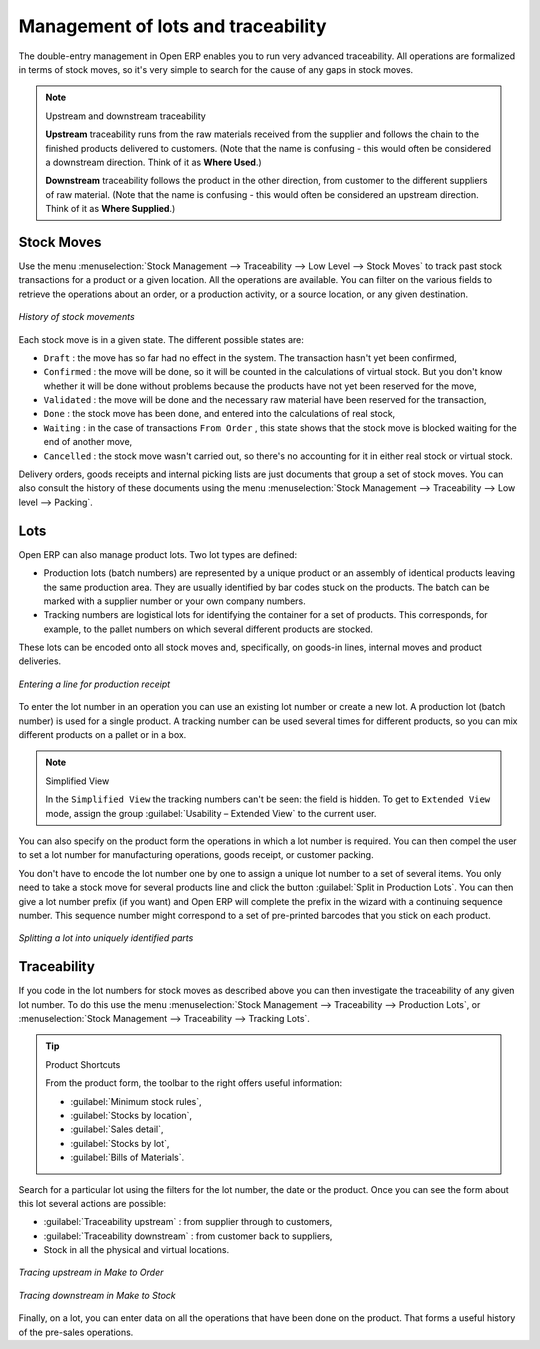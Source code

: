 
.. _sect-lotmgt:

Management of lots and traceability
===================================

The double-entry management in Open ERP enables you to run very advanced traceability. All
operations are formalized in terms of stock moves, so it's very simple to search for the cause of any
gaps in stock moves.

.. index::
   single: traceability; upstream
   single: traceability; downstream

.. note:: Upstream and downstream traceability

    **Upstream** traceability runs from the raw materials received from the supplier and follows the
    chain to the finished products delivered to customers.
    (Note that the name is confusing - this would often be considered a downstream direction.
    Think of it as **Where Used**.) 

    **Downstream** traceability follows the product in the other direction, from customer to the
    different suppliers of raw material.
    (Note that the name is confusing - this would often be considered an upstream direction.
    Think of it as **Where Supplied**.) 

Stock Moves
-----------

Use the menu :menuselection:`Stock Management --> Traceability --> Low Level --> Stock Moves`
to track past stock transactions for a product or a given location. All the operations
are available. You can filter on the various fields to retrieve the operations about an order,
or a production activity, or a source location, or any given destination.

.. figure:: images/stock_move_tree.png
   :scale: 75
   :align: center

   *History of stock movements*

Each stock move is in a given state. The different possible states are:

* ``Draft`` : the move has so far had no effect in the system. The transaction hasn't yet been confirmed,

* ``Confirmed`` : the move will be done, so it will be counted in the calculations of virtual stock. But
  you don't know whether it will be done without problems because the products 
  have not yet been reserved for the move,

* ``Validated`` : the move will be done and the necessary raw material have been reserved for the
  transaction,

* ``Done`` : the stock move has been done, and entered into the calculations of real stock,

* ``Waiting`` : in the case of transactions ``From Order`` , this state shows that the stock move is blocked
  waiting for the end of another move,

* ``Cancelled`` : the stock move wasn't carried out, so there's no accounting for it in either real stock or
  virtual stock.

Delivery orders, goods receipts and internal picking lists are just documents that group a set of
stock moves. You can also consult the history of these documents using the menu
:menuselection:`Stock Management --> Traceability --> Low level --> Packing`.

Lots
----

Open ERP can also manage product lots. Two lot types are defined:

* Production lots (batch numbers) are represented by a unique product or an assembly of identical
  products leaving the same production area. They are usually identified by bar codes stuck on the
  products. The batch can be marked with a supplier number or your own company numbers.

* Tracking numbers are logistical lots for identifying the container for a set of
  products. This corresponds, for example, to the pallet numbers on which several different products
  are stocked.

These lots can be encoded onto all stock moves and, specifically, on goods-in lines, internal moves
and product deliveries.

.. figure:: images/picking_form_line.png
   :scale: 75
   :align: center

   *Entering a line for production receipt*

To enter the lot number in an operation you can use an existing lot number or create a new lot. A
production lot (batch number) is used for a single product. A tracking number can be
used several times for different products, so you can mix different products on a pallet or in a box.

.. note:: Simplified View

    In the ``Simplified View`` the tracking numbers can't be seen: the field is hidden.
    To get to ``Extended View`` mode, assign the group 
    :guilabel:`Usability – Extended View` to the current user.

You can also specify on the product form the operations in which a lot number is
required. You can then compel the user to set a lot number for manufacturing operations, goods
receipt, or customer packing.

You don't have to encode the lot number one by one to assign a unique lot number to a set of several items. 
You only need to take a stock move for several products line and click the button
:guilabel:`Split in Production Lots`. You can then give a lot number prefix (if you want) and Open ERP will
complete the prefix in the wizard with a continuing sequence number. This sequence number
might correspond to a set of pre-printed barcodes that you stick on each product.

.. figure:: images/picking_split_lot.png
   :scale: 75
   :align: center

   *Splitting a lot into uniquely identified parts*

.. index:: traceability (stock)

Traceability
------------

If you code in the lot numbers for stock moves as described above you can then investigate the traceability of any
given lot number. To do this use the menu :menuselection:`Stock Management --> Traceability -->
Production Lots`, or :menuselection:`Stock Management --> Traceability --> Tracking Lots`.

.. tip:: Product Shortcuts

    From the product form, the toolbar to the right offers useful information:

    * :guilabel:`Minimum stock rules`,

    * :guilabel:`Stocks by location`,

    * :guilabel:`Sales detail`,

    * :guilabel:`Stocks by lot`,

    * :guilabel:`Bills of Materials`.

Search for a particular lot using the filters for the lot number, the date or the product. Once you
can see the form about this lot several actions are possible:

* :guilabel:`Traceability upstream` : from supplier through to customers,

* :guilabel:`Traceability downstream` : from customer back to suppliers,

* Stock in all the physical and virtual locations.

.. figure:: images/stock_traceability_upstream.png
   :scale: 75
   :align: center

   *Tracing upstream in Make to Order*

.. figure:: images/stock_traceability_downstream.png
   :scale: 75
   :align: center

   *Tracing downstream in Make to Stock*

Finally, on a lot, you can enter data on all the operations that have been done on the product. That
forms a useful history of the pre-sales operations.

.. Copyright © Open Object Press. All rights reserved.

.. You may take electronic copy of this publication and distribute it if you don't
.. change the content. You can also print a copy to be read by yourself only.

.. We have contracts with different publishers in different countries to sell and
.. distribute paper or electronic based versions of this book (translated or not)
.. in bookstores. This helps to distribute and promote the Open ERP product. It
.. also helps us to create incentives to pay contributors and authors using author
.. rights of these sales.

.. Due to this, grants to translate, modify or sell this book are strictly
.. forbidden, unless Tiny SPRL (representing Open Object Press) gives you a
.. written authorisation for this.

.. Many of the designations used by manufacturers and suppliers to distinguish their
.. products are claimed as trademarks. Where those designations appear in this book,
.. and Open Object Press was aware of a trademark claim, the designations have been
.. printed in initial capitals.

.. While every precaution has been taken in the preparation of this book, the publisher
.. and the authors assume no responsibility for errors or omissions, or for damages
.. resulting from the use of the information contained herein.

.. Published by Open Object Press, Grand Rosière, Belgium
